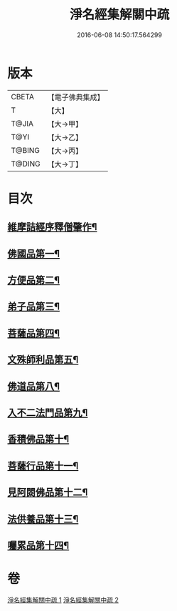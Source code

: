 #+TITLE: 淨名經集解關中疏 
#+DATE: 2016-06-08 14:50:17.564299

* 版本
 |     CBETA|【電子佛典集成】|
 |         T|【大】     |
 |     T@JIA|【大→甲】   |
 |      T@YI|【大→乙】   |
 |    T@BING|【大→丙】   |
 |    T@DING|【大→丁】   |

* 目次
** [[file:KR6i0096_001.txt::001-0440b2][維摩詰經序釋僧肇作¶]]
** [[file:KR6i0096_001.txt::001-0441b10][佛國品第一¶]]
** [[file:KR6i0096_001.txt::001-0451b17][方便品第二¶]]
** [[file:KR6i0096_001.txt::001-0454c23][弟子品第三¶]]
** [[file:KR6i0096_001.txt::001-0465b24][菩薩品第四¶]]
** [[file:KR6i0096_002.txt::002-0473a7][文殊師利品第五¶]]
** [[file:KR6i0096_002.txt::002-0481a2][佛道品第八¶]]
** [[file:KR6i0096_002.txt::002-0484c8][入不二法門品第九¶]]
** [[file:KR6i0096_002.txt::002-0487a22][香積佛品第十¶]]
** [[file:KR6i0096_002.txt::002-0490b18][菩薩行品第十一¶]]
** [[file:KR6i0096_002.txt::002-0494c10][見阿閦佛品第十二¶]]
** [[file:KR6i0096_002.txt::002-0497b14][法供養品第十三¶]]
** [[file:KR6i0096_002.txt::002-0500b7][囑累品第十四¶]]

* 卷
[[file:KR6i0096_001.txt][淨名經集解關中疏 1]]
[[file:KR6i0096_002.txt][淨名經集解關中疏 2]]

